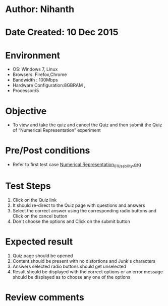 * Author: Nihanth
* Date Created: 10 Dec 2015
* Environment
  - OS: Windows 7, Linux
  - Browsers: Firefox,Chrome
  - Bandwidth : 100Mbps
  - Hardware Configuration:8GBRAM , 
  - Processor:i5

* Objective
  - To view and take the quiz and cancel the Quiz and then submit the Quiz of “Numerical Representation” experiment

* Pre/Post conditions
  - Refer to first test case [[https://github.com/Virtual-Labs/problem-solving-iiith/blob/master/test-cases/integration_test-cases/Numerical Representation/Numerical Representation_01_Usability.org][Numerical Representation_01_Usability.org]]

* Test Steps
  1. Click on the Quiz link 
  2. It should re-direct to the Quiz page with questions and answers
  3. Select the correct answer using the corresponding radio buttons and Click on the cancel button
  4. Don't choose the options and Click on the submit button

* Expected result
  1. Quiz page should be opened
  2. Content should be present with no distortions and Junk's characters
  3. Answers selected radio buttons should get unselected 
  4. Result should be displayed with the correct options or an error message should be displayed as to choose any one of the options

* Review comments


